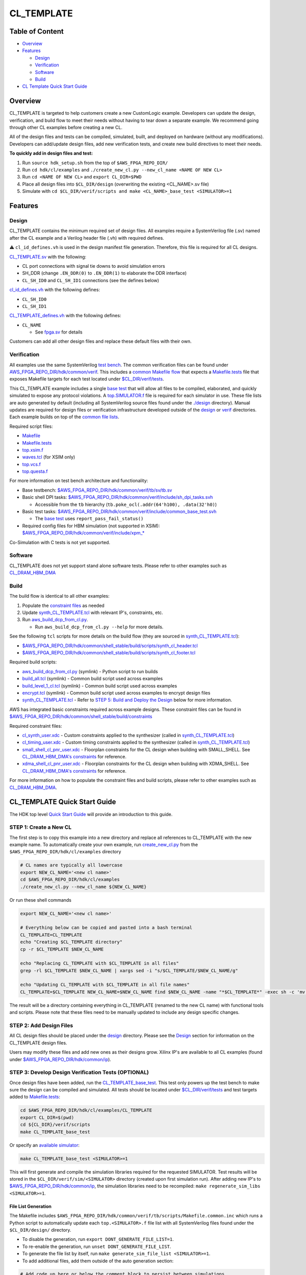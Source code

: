 CL_TEMPLATE
===========

Table of Content
----------------

- `Overview <#overview>`__
- `Features <#features>`__

  - `Design <#design>`__
  - `Verification <#verification>`__
  - `Software <#software>`__
  - `Build <#Build>`__

- `CL Template Quick Start Guide <#cl_template-quick-start-guide>`__

Overview
--------

CL_TEMPLATE is targeted to help customers create a new CustomLogic
example. Developers can update the design, verification, and build flow
to meet their needs without having to tear down a separate example. We
recommend going through other CL examples before creating a new CL.

All of the design files and tests can be compiled, simulated, built, and
deployed on hardware (without any modifications). Developers can
add/update design files, add new verification tests, and create new
build directives to meet their needs.

**To quickly add in design files and test:**

1. Run ``source hdk_setup.sh`` from the top of ``$AWS_FPGA_REPO_DIR/``
2. Run ``cd hdk/cl/examples`` and
   ``./create_new_cl.py --new_cl_name <NAME OF NEW CL>``
3. Run ``cd <NAME OF NEW CL>`` and ``export CL_DIR=$PWD``
4. Place all design files into ``$CL_DIR/design`` (overwriting the
   existing <CL_NAME>.sv file)
5. Simulate with
   ``cd $CL_DIR/verif/scripts and make <CL_NAME>_base_test <SIMULATOR>=1``

Features
--------

Design
~~~~~~

CL_TEMPLATE contains the minimum required set of design files. All
examples require a SystemVerilog file (.sv) named after the CL example
and a Verilog header file (.vh) with required defines.

⚠️ ``cl_id_defines.vh`` is used in the design manifest file generation.
Therefore, this file is required for all CL designs.

`CL_TEMPLATE.sv <https://github.com/aws/aws-fpga/tree/f2/hdk/cl/examples/CL_TEMPLATE/design/CL_TEMPLATE.sv>`__ with the following:

- CL port connections with signal tie downs to avoid simulation errors
- SH_DDR (change ``.EN_DDR(0)`` to ``.EN_DDR(1)`` to elaborate the DDR
  interface)
- ``CL_SH_ID0`` and ``CL_SH_ID1`` connections (see the defines below)

`cl_id_defines.vh <https://github.com/aws/aws-fpga/tree/f2/hdk/cl/examples/cl_sde/design/cl_id_defines.vh>`__ with the following
defines:

- ``CL_SH_ID0``
- ``CL_SH_ID1``

`CL_TEMPLATE_defines.vh <https://github.com/aws/aws-fpga/tree/f2/hdk/cl/examples/CL_TEMPLATE/design/CL_TEMPLATE_defines.vh>`__ with the
following defines:

- ``CL_NAME``

  - See `fpga.sv <https://github.com/aws/aws-fpga/tree/f2/hdk/common/verif/models/fpga/fpga.sv>`__ for
    details

Customers can add all other design files and replace these default files
with their own.

Verification
~~~~~~~~~~~~

All examples use the same SystemVerilog `test
bench <https://github.com/aws/aws-fpga/tree/f2/hdk/common/verif/tb/sv/tb.sv>`__. The common verification
files can be found under
`AWS_FPGA_REPO_DIR/hdk/common/verif <https://github.com/aws/aws-fpga/tree/f2/hdk/common/verif>`__. 
This includes a `common Makefile flow <https://github.com/aws/aws-fpga/tree/f2/hdk/common/verif/tb/scripts>`__ that expects a
`Makefile.tests <https://github.com/aws/aws-fpga/tree/f2/hdk/cl/examples/cl_sde/verif/scripts/Makefile.tests>`__ file that exposes Makefile targets for
each test located under `$CL_DIR/verif/tests <https://github.com/aws/aws-fpga/tree/f2/hdk/cl/examples/cl_sde/verif/tests>`__.

This CL_TEMPLATE example includes a single `base
test <https://github.com/aws/aws-fpga/tree/f2/hdk/cl/examples/CL_TEMPLATE/verif/tests/CL_TEMPLATE_base_test.sv>`__ that will allow all
files to be compiled, elaborated, and quickly simulated to expose any
protocol violations. A `top.SIMULATOR.f <https://github.com/aws/aws-fpga/tree/f2/hdk/cl/examples/cl_sde/verif/scripts/top.xsim.f>`__
file is required for each simulator in use. These file lists are auto
generated by default (including all SystemVerilog source files found
under the `./design <https://github.com/aws/aws-fpga/tree/f2/hdk/common/shell_stable/design>`__ directory). Manual updates are
required for design files or verification infrastructure developed
outside of the `design <https://github.com/aws/aws-fpga/tree/f2/hdk/common/shell_stable/design>`__ or `verif <https://github.com/aws/aws-fpga/tree/f2/hdk/common/verif>`__ directories.
Each example builds on top of the `common file
lists <https://github.com/aws/aws-fpga/tree/f2/hdk/common/verif/tb/filelists>`__.

Required script files:

- `Makefile <https://github.com/aws/aws-fpga/tree/f2/hdk/cl/examples/cl_sde/verif/scripts/Makefile>`__
- `Makefile.tests <https://github.com/aws/aws-fpga/tree/f2/hdk/cl/examples/cl_sde/verif/scripts/Makefile.tests>`__
- `top.xsim.f <https://github.com/aws/aws-fpga/tree/f2/hdk/cl/examples/cl_sde/verif/scripts/top.xsim.f>`__
- `waves.tcl <https://github.com/aws/aws-fpga/tree/f2/hdk/cl/examples/cl_sde/verif/scripts/waves.tcl>`__ (for XSIM only)
- `top.vcs.f <https://github.com/aws/aws-fpga/tree/f2/hdk/cl/examples/cl_sde/verif/scripts/top.vcs.f>`__
- `top.questa.f <https://github.com/aws/aws-fpga/tree/f2/hdk/cl/examples/cl_sde/verif/scripts/top.questa.f>`__

For more information on test bench architecture and functionality:

- Base testbench:
  `$AWS_FPGA_REPO_DIR/hdk/common/verif/tb/sv/tb.sv <https://github.com/aws/aws-fpga/tree/f2/hdk/common/verif/tb/sv/tb.sv>`__
- Basic shell DPI tasks:
  `$AWS_FPGA_REPO_DIR/hdk/common/verif/include/sh_dpi_tasks.svh <https://github.com/aws/aws-fpga/tree/f2/hdk/common/verif/include/sh_dpi_tasks.svh>`__

  - Accessible from the ``tb`` hierarchy
    (``tb.poke_ocl(.addr(64'h100), .data(32'h0)``)

- Basic test tasks:
  `$AWS_FPGA_REPO_DIR/hdk/common/verif/include/common_base_test.svh <https://github.com/aws/aws-fpga/tree/f2/hdk/common/verif/include/common_base_test.svh>`__

  - The `base test <https://github.com/aws/aws-fpga/tree/f2/hdk/cl/examples/CL_TEMPLATE/verif/tests/CL_TEMPLATE_base_test.sv>`__ uses
    ``report_pass_fail_status()``

- Required config files for HBM simulation (not supported in XSIM):
  `$AWS_FPGA_REPO_DIR/hdk/common/verif/include/xpm\_\* <https://github.com/aws/aws-fpga/tree/f2/hdk/common/verif/include/xpm_internal_config_file_sim_1.mem>`__

Co-Simulation with C tests is not yet supported.

Software
~~~~~~~~

CL_TEMPLATE does not yet support stand alone software tests. Please
refer to other examples such as
`CL_DRAM_HBM_DMA <https://github.com/aws/aws-fpga/tree/f2/hdk/cl/examples/cl_dram_hbm_dma/software>`__

Build
~~~~~

The build flow is identical to all other examples:

1. Populate the `constraint files <https://github.com/aws/aws-fpga/tree/f2/hdk/common/shell_stable/build/constraints>`__ as needed
2. Update
   `synth_CL_TEMPLATE.tcl <https://github.com/aws/aws-fpga/tree/f2/hdk/cl/examples/CL_TEMPLATE/build/scripts/synth_CL_TEMPLATE.tcl>`__
   with relevant IP's, constraints, etc.
3. Run `aws_build_dcp_from_cl.py
   <https://github.com/aws/aws-fpga/tree/f2/hdk/common/shell_stable/build/scripts/aws_build_dcp_from_cl.py>`__.

   - Run ``aws_build_dcp_from_cl.py --help`` for more details.

See the following ``tcl`` scripts for more details on the build flow
(they are sourced in
`synth_CL_TEMPLATE.tcl <https://github.com/aws/aws-fpga/tree/f2/hdk/cl/examples/CL_TEMPLATE/build/scripts/synth_CL_TEMPLATE.tcl>`__):

- `$AWS_FPGA_REPO_DIR/hdk/common/shell_stable/build/scripts/synth_cl_header.tcl <https://github.com/aws/aws-fpga/tree/f2/hdk/common/shell_stable/build/scripts/synth_cl_header.tcl>`__
- `$AWS_FPGA_REPO_DIR/hdk/common/shell_stable/build/scripts/synth_cl_footer.tcl <https://github.com/aws/aws-fpga/tree/f2/hdk/common/shell_stable/build/scripts/synth_cl_footer.tcl>`__

Required build scripts:

- `aws_build_dcp_from_cl.py <https://github.com/aws/aws-fpga/tree/f2/hdk/common/shell_stable/build/scripts/aws_build_dcp_from_cl.py>`__
  (symlink) - Python script to run builds
- `build_all.tcl <https://github.com/aws/aws-fpga/tree/f2/hdk/common/shell_stable/build/scripts/build_all.tcl>`__
  (symlink) - Common build script used across examples
- `build_level_1_cl.tcl <https://github.com/aws/aws-fpga/tree/f2/hdk/common/shell_stable/build/scripts/build_level_1_cl.tcl>`__
  (symlink) - Common build script used across examples
- `encrypt.tcl <https://github.com/aws/aws-fpga/tree/f2/hdk/common/shell_stable/build/scripts/encrypt.tcl>`__
  (symlink) - Common build script used across examples to encrypt design
  files
- `synth_CL_TEMPLATE.tcl <https://github.com/aws/aws-fpga/tree/f2/hdk/cl/examples/CL_TEMPLATE/build/scripts/synth_CL_TEMPLATE.tcl>`__ -
  Refer to `STEP 5: Build and Deploy the
  Design <#step-5-build-and-deploy-the-design>`__ below for more
  information.

AWS has integrated basic constraints required across example designs.
These constraint files can be found in
`$AWS_FPGA_REPO_DIR/hdk/common/shell_stable/build/constraints <https://github.com/aws/aws-fpga/tree/f2/hdk/common/shell_stable/build/constraints>`__

Required constraint files:

- `cl_synth_user.xdc <https://github.com/aws/aws-fpga/tree/f2/hdk/cl/examples/cl_sde/build/constraints/cl_synth_user.xdc>`__ - Custom
  constraints applied to the synthesizer (called in
  `synth_CL_TEMPLATE.tcl <https://github.com/aws/aws-fpga/tree/f2/hdk/cl/examples/CL_TEMPLATE/build/scripts/synth_CL_TEMPLATE.tcl>`__)
- `cl_timing_user.xdc <https://github.com/aws/aws-fpga/tree/f2/hdk/cl/examples/cl_sde/build/constraints/cl_timing_user.xdc>`__ -
  Custom timing constraints applied to the synthesizer (called in
  `synth_CL_TEMPLATE.tcl <https://github.com/aws/aws-fpga/tree/f2/hdk/cl/examples/CL_TEMPLATE/build/scripts/synth_CL_TEMPLATE.tcl>`__)
- `small_shell_cl_pnr_user.xdc <https://github.com/aws/aws-fpga/tree/f2/hdk/cl/examples/cl_sde/build/constraints/small_shell_cl_pnr_user.xdc>`__
  - Floorplan constraints for the CL design when building with
  SMALL_SHELL. See `CL_DRAM_HBM_DMA's
  constraints <https://github.com/aws/aws-fpga/tree/f2/hdk/cl/examples/cl_dram_hbm_dma/build/constraints/small_shell_cl_pnr_user.xdc>`__
  for reference.
- `xdma_shell_cl_pnr_user.xdc <https://github.com/aws/aws-fpga/tree/f2/hdk/cl/examples/cl_sde/build/constraints/xdma_shell_cl_pnr_user.xdc>`__
  - Floorplan constraints for the CL design when building with
  XDMA_SHELL. See `CL_DRAM_HBM_DMA's
  constraints <https://github.com/aws/aws-fpga/tree/f2/hdk/cl/examples/cl_dram_hbm_dma/build/constraints/xdma_shell_cl_pnr_user.xdc>`__
  for reference.

For more information on how to populate the constraint files and build
scripts, please refer to other examples such as
`CL_DRAM_HBM_DMA <https://github.com/aws/aws-fpga/tree/f2/hdk/cl/examples/cl_dram_hbm_dma/build>`__.

CL_TEMPLATE Quick Start Guide
-----------------------------

The HDK top level `Quick Start Guide <./../../../README.html#getting-started>`__
will provide an introduction to this guide.

STEP 1: Create a New CL
~~~~~~~~~~~~~~~~~~~~~~~

The first step is to copy this example into a new directory and replace all
references to CL_TEMPLATE with the new example name. To automatically create
your own example, run `create_new_cl.py <https://github.com/aws/aws-fpga/tree/f2/hdk/cl/examples/create_new_cl.py>`__ from the
``$AWS_FPGA_REPO_DIR/hdk/cl/examples`` directory

.. code:: bash

  # CL names are typically all lowercase
  export NEW_CL_NAME='<new cl name>'
  cd $AWS_FPGA_REPO_DIR/hdk/cl/examples
  ./create_new_cl.py --new_cl_name ${NEW_CL_NAME}

Or run these shell commands

.. code:: bash

  export NEW_CL_NAME='<new cl name>'

  # Everything below can be copied and pasted into a bash terminal
  CL_TEMPLATE=CL_TEMPLATE
  echo "Creating $CL_TEMPLATE directory"
  cp -r $CL_TEMPLATE $NEW_CL_NAME

  echo "Replacing CL_TEMPLATE with $CL_TEMPLATE in all files"
  grep -rl $CL_TEMPLATE $NEW_CL_NAME | xargs sed -i "s/$CL_TEMPLATE/$NEW_CL_NAME/g"

  echo "Updating CL_TEMPLATE with $CL_TEMPLATE in all file names"
  CL_TEMPLATE=$CL_TEMPLATE NEW_CL_NAME=$NEW_CL_NAME find $NEW_CL_NAME -name "*$CL_TEMPLATE*" -exec sh -c 'mv "$0" "${$0/$CL_TEMPLATE/$NEW_CL_NAME}"' {} \;

The result will be a directory containing everything in CL_TEMPLATE
(renamed to the new CL name) with functional tools and scripts. Please
note that these files need to be manually updated to include any design
specific changes.

STEP 2: Add Design Files
~~~~~~~~~~~~~~~~~~~~~~~~

All CL design files should be placed under the `design <./design>`_ directory.
Please see the `Design <#design>`__ section for information on the CL_TEMPLATE
design files.

Users may modify these files and add new ones as their designs grow.
Xilinx IP's are available to all CL examples (found under
`$AWS_FPGA_REPO_DIR/hdk/common/ip <https://github.com/aws/aws-fpga/tree/f2/hdk/common/ip>`__).

STEP 3: Develop Design Verification Tests (OPTIONAL)
~~~~~~~~~~~~~~~~~~~~~~~~~~~~~~~~~~~~~~~~~~~~~~~~~~~~

Once design files have been added, run the
`CL_TEMPLATE_base_test <https://github.com/aws/aws-fpga/tree/f2/hdk/cl/examples/CL_TEMPLATE/verif/tests/CL_TEMPLATE_base_test.sv>`__. This
test only powers up the test bench to make sure the design can be
compiled and simulated. All tests should be located under
`$CL_DIR/verif/tests <https://github.com/aws/aws-fpga/tree/f2/hdk/cl/examples/cl_sde/verif/tests>`__ and test targets added to
`Makefile.tests <https://github.com/aws/aws-fpga/tree/f2/hdk/cl/examples/cl_sde/verif/scripts/Makefile.tests>`__:

.. code:: bash

  cd $AWS_FPGA_REPO_DIR/hdk/cl/examples/CL_TEMPLATE
  export CL_DIR=$(pwd)
  cd ${CL_DIR}/verif/scripts
  make CL_TEMPLATE_base_test

Or specify an `available simulator
<./../../../../User_Guide_AWS_EC2_FPGA_Development_Kit.html#hardware-development-kit-hdk>`__:

.. code:: bash

  make CL_TEMPLATE_base_test <SIMULATOR>=1

This will first generate and compile the simulation libraries required for the
requested SIMULATOR. Test results will be stored in the
``$CL_DIR/verif/sim/<SIMULATOR>`` directory (created upon first simulation
run). After adding new IP's to
`$AWS_FPGA_REPO_DIR/hdk/common/ip <https://github.com/aws/aws-fpga/tree/f2/hdk/common/ip>`__, the simulation
libraries need to be recompiled: ``make regenerate_sim_libs <SIMULATOR>=1``.

File List Generation
^^^^^^^^^^^^^^^^^^^^

The Makefile includes ``$AWS_FPGA_REPO_DIR/hdk/common/verif/tb/scripts/Makefile.common.inc``
which runs a Python script to automatically update each ``top.<SIMULATOR>.f`` file list with
all SystemVerilog files found under the ``$CL_DIR/design/`` directory.

- To disable the generation, run ``export DONT_GENERATE_FILE_LIST=1``.
- To re-enable the generation, run ``unset DONT_GENERATE_FILE_LIST``.
- To generate the file list by itself, run ``make generate_sim_file_list <SIMULATOR>=1``.
- To add additional files, add them outside of the auto generation section:

.. code:: text

  # Add code up here or below the comment block to persist between simulations

  ##############################
  #### BEGIN AUTO-GENERATE #####

  +incdir+$CL_DIR/design/

  $CL_DIR/design/CL_TEMPLATE.sv

  ##### END AUTO-GENERATE ######
  ##############################

Xilinx/AMD IP Discovery and Compilation
^^^^^^^^^^^^^^^^^^^^^^^^^^^^^^^^^^^^^^^

When running your first test, all Xilinx IP's under
`$AWS_FPGA_REPO_DIR/hdk/common/ip/cl_ip <https://github.com/aws/aws-fpga/tree/f2/hdk/common/ip/cl_ip>`__
are automatically compiled

- You can find the ``xil_defaultlib`` library for each simulator in
  `$AWS_FPGA_REPO_DIR/hdk/common/verif/ip_simulation_libraries/
  <https://github.com/aws/aws-fpga/tree/f2/hdk/common/verif>`__ (created after first simulation run)

If a design adds new IP's, make sure to add the new simulation libraries
to ``COMMON_LIBLISTS`` in:

- `$AWS_FPGA_REPO_DIR/hdk/common/verif/tb/scripts/Makefile.common.inc
  <https://github.com/aws/aws-fpga/tree/f2/hdk/common/verif/tb/scripts/Makefile.common.inc>`__ (this is
  required for XSIM and Questa simulations).

Simulation library names can be found under:

- `$AWS_FPGA_REPO_DIR/hdk/common/ip/cl_ip/cl_ip.ip_user_files/sim_scripts
  <https://github.com/aws/aws-fpga/tree/f2/hdk/common/ip/cl_ip/cl_ip.ip_user_files/sim_scripts>`__ followed
  by ``<IP_NAME>/<SIMULATOR>/<IP_NAME>.sh``

All verification work is located under the `verif <https://github.com/aws/aws-fpga/tree/f2/hdk/common/verif>`__
directory. Please see the `Verification <#verification>`__ section for
the CL_TEMPLATE verification details.

STEP 4: Develop Software Tests (OPTIONAL)
~~~~~~~~~~~~~~~~~~~~~~~~~~~~~~~~~~~~~~~~~

CL_TEMPLATE does not yet support standalone software tests. Please
refer to other examples such as `CL_DRAM_HBM_DMA <https://github.com/aws/aws-fpga/tree/f2/hdk/cl/examples/cl_dram_hbm_dma/software>`__

STEP 5: Build and Deploy the Design
~~~~~~~~~~~~~~~~~~~~~~~~~~~~~~~~~~~

Once design files have been added and tested, constraint and build
script updates need to be made. The build flow creates a bitstream that
is used to create an AFI to deploy on hardware. The build and deployment
flows can be found in the `Quick Start Guide
<./../../../README.html#getting-started>`__. Examples for all constraint files
and build scripts can be found in other examples such as
`CL_DRAM_HBM_DMA <https://github.com/aws/aws-fpga/tree/f2/hdk/cl/examples/cl_dram_hbm_dma/build>`__.

1. Populate existing and/or add new constraint files to
   `./build/constraints <https://github.com/aws/aws-fpga/tree/f2/hdk/common/shell_stable/build/constraints>`__

   - AWS has provided basic constraints required in example designs in
     `$AWS_FPGA_REPO_DIR/hdk/common/shell_stable/build/constraints <https://github.com/aws/aws-fpga/tree/f2/hdk/common/shell_stable/build/constraints>`__

2. Update
   `synth_CL_TEMPLATE.tcl <https://github.com/aws/aws-fpga/tree/f2/hdk/cl/examples/CL_TEMPLATE/build/scripts/synth_CL_TEMPLATE.tcl>`__
   with:

   - Additional constraint files to be applied during a build
   - Additional tcl scripts to synthesize the design
   - Xilinx IP's utilized in the design

     - IP's used in AWS example designs can uncommented be in
       `synth_CL_TEMPLATE.tcl <https://github.com/aws/aws-fpga/tree/f2/hdk/cl/examples/CL_TEMPLATE/build/scripts/synth_CL_TEMPLATE.tcl>`__
       and found under
       `$AWS_FPGA_REPO_DIR/hdk/common/ip/cl_ip <https://github.com/aws/aws-fpga/tree/f2/hdk/common/ip/cl_ip>`__
     - If a design adds new IP's, make sure to add the new ``xci`` files
       to the build script
       `$CL_DIR/build/scripts/synth_CL_TEMPLATE.tcl <https://github.com/aws/aws-fpga/tree/f2/hdk/cl/examples/CL_TEMPLATE/build/scripts/synth_CL_TEMPLATE.tcl>`__

3. Run `aws_build_dcp_from_cl.py <https://github.com/aws/aws-fpga/tree/f2/hdk/common/shell_stable/build/scripts/aws_build_dcp_from_cl.py>`__.
   All defaults can be found by running ``aws_build_dcp_from_cl.py --help``

  .. code:: bash

    cd  $AWS_FPGA_REPO_DIR/hdk/cl/examples/CL_TEMPLATE
    export CL_DIR=$(pwd)
    cd ${CL_DIR}/build/scripts
    ./aws_build_dcp_from_cl.py -c CL_TEMPLATE

  The start of the log will provide build details:

  .. code:: bash

    ==================================================
    Running CL builds
    ==================================================
    cl              : cl_mem_perf
    mode            : xdma_shell
    clock_recipe_a  : A1
    clock_recipe_b  : B2
    clock_recipe_c  : C0
    clock_recipe_hbm : H2
    flow            : BuildAll
    place_direct    : SSI_ExtraTimingOpt
    phy_opt_direct  : Explore
    route_direct    : AggressiveExplore
    build_tag       : None
    ==================================================
    vivado -mode batch -source build_all.tcl -log 04_06_2023-181511_build_all.log -tclargs SSI_ExtraTimingOpt Explore AggressiveExplore A1 B2 C0 H2

  The build will create 4 new subdirectories under `./build <https://github.com/aws/aws-fpga/tree/f2/hdk/common/shell_stable/build>`__:
    - ``src_post_encryption`` - encrypted design files
    - ``checkpoints`` - design checkpoints (``.dcp``) for each stage used by
      Vivado
    -  ``reports`` - reports for each build stage
    - ``bitstreams`` - CustomLogic bitstreams used for AFI creation

  Builds with timing violations will have a suffix of ``_VIOLATED`` under the
  ``checkpoints`` directory. Details can be found under the ``reports``
  directory.

After a successful build, you can follow the AFI creation, loading, and
testing instructions in the `Hardware Development Kit (HDK) top level document
<./../../../README.html#build-accelerator-afi-using-hdk-design-flow>`__.
